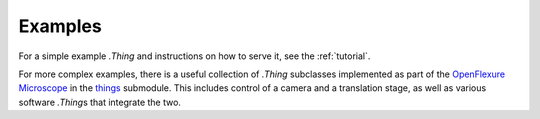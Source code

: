 Examples
========

For a simple example `.Thing` and instructions on how to serve it, see the :ref:`tutorial`\ .

For more complex examples, there is a useful collection of `.Thing` subclasses implemented as part of the `OpenFlexure Microscope`_ in the `things`_ submodule. This includes control of a camera and a translation stage, as well as various software `.Thing`\ s that integrate the two.

.. _`OpenFlexure Microscope`: https://gitlab.com/openflexure/openflexure-microscope-server/
.. _`things`: https://gitlab.com/openflexure/openflexure-microscope-server/-/tree/v3/src/openflexure_microscope_server/things/